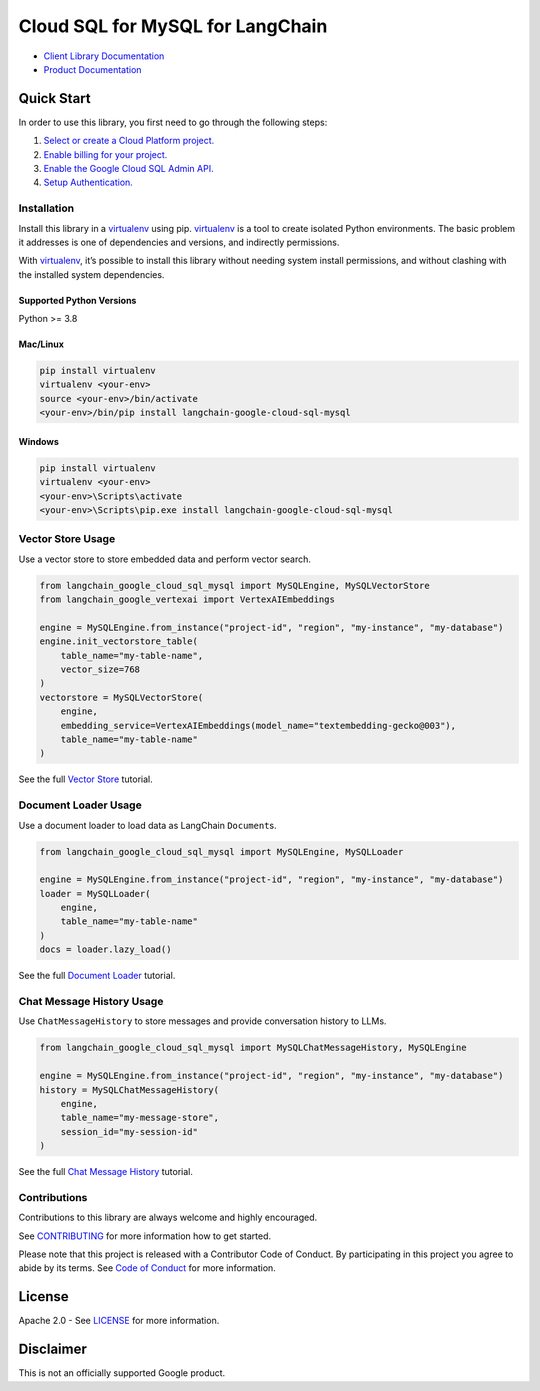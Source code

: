 Cloud SQL for MySQL for LangChain
=================================

|preview| |pypi| |versions|

- `Client Library Documentation`_
- `Product Documentation`_

.. |preview| image:: https://img.shields.io/badge/support-preview-orange.svg
   :target: https://cloud.google.com/products#product-launch-stages
.. |pypi| image:: https://img.shields.io/pypi/v/langchain-google-cloud-sql-mysql.svg
   :target: https://pypi.org/project/langchain-google-cloud-sql-mysql/
.. |versions| image:: https://img.shields.io/pypi/pyversions/langchain-google-cloud-sql-mysql.svg
   :target: https://pypi.org/project/langchain-google-cloud-sql-mysql/
.. _Client Library Documentation: https://cloud.google.com/python/docs/reference/langchain-google-cloud-sql-mysql/latest
.. _Product Documentation: https://cloud.google.com/sql/mysql

Quick Start
-----------

In order to use this library, you first need to go through the following
steps:

1. `Select or create a Cloud Platform project.`_
2. `Enable billing for your project.`_
3. `Enable the Google Cloud SQL Admin API.`_
4. `Setup Authentication.`_

.. _Select or create a Cloud Platform project.: https://console.cloud.google.com/project
.. _Enable billing for your project.: https://cloud.google.com/billing/docs/how-to/modify-project#enable_billing_for_a_project
.. _Enable the Google Cloud SQL Admin API.: https://console.cloud.google.com/flows/enableapi?apiid=sqladmin.googleapis.com
.. _Setup Authentication.: https://googleapis.dev/python/google-api-core/latest/auth.html

Installation
~~~~~~~~~~~~

Install this library in a `virtualenv`_ using pip. `virtualenv`_ is a tool to create isolated Python environments. The basic problem it addresses is
one of dependencies and versions, and indirectly permissions.

With `virtualenv`_, it’s possible to install this library without needing system install permissions, and without clashing with the installed system dependencies.

.. _`virtualenv`: https://virtualenv.pypa.io/en/latest/

Supported Python Versions
^^^^^^^^^^^^^^^^^^^^^^^^^

Python >= 3.8

Mac/Linux
^^^^^^^^^

.. code-block:: console

   pip install virtualenv
   virtualenv <your-env>
   source <your-env>/bin/activate
   <your-env>/bin/pip install langchain-google-cloud-sql-mysql

Windows
^^^^^^^

.. code-block:: console

   pip install virtualenv
   virtualenv <your-env>
   <your-env>\Scripts\activate
   <your-env>\Scripts\pip.exe install langchain-google-cloud-sql-mysql

Vector Store Usage
~~~~~~~~~~~~~~~~~~~

Use a vector store to store embedded data and perform vector search.

.. code-block:: python

   from langchain_google_cloud_sql_mysql import MySQLEngine, MySQLVectorStore
   from langchain_google_vertexai import VertexAIEmbeddings

   engine = MySQLEngine.from_instance("project-id", "region", "my-instance", "my-database")
   engine.init_vectorstore_table(
       table_name="my-table-name",
       vector_size=768
   )
   vectorstore = MySQLVectorStore(
       engine,
       embedding_service=VertexAIEmbeddings(model_name="textembedding-gecko@003"),
       table_name="my-table-name"
   )

See the full `Vector Store`_ tutorial.

.. _`Vector Store`: https://github.com/googleapis/langchain-google-cloud-sql-mysql-python/blob/main/docs/vector_store.ipynb

Document Loader Usage
~~~~~~~~~~~~~~~~~~~~~

Use a document loader to load data as LangChain ``Document``\ s.

.. code-block:: python

   from langchain_google_cloud_sql_mysql import MySQLEngine, MySQLLoader

   engine = MySQLEngine.from_instance("project-id", "region", "my-instance", "my-database")
   loader = MySQLLoader(
       engine,
       table_name="my-table-name"
   )
   docs = loader.lazy_load()

See the full `Document Loader`_ tutorial.

.. _`Document Loader`: https://github.com/googleapis/langchain-google-cloud-sql-mysql-python/blob/main/docs/document_loader.ipynb

Chat Message History Usage
~~~~~~~~~~~~~~~~~~~~~~~~~~

Use ``ChatMessageHistory`` to store messages and provide conversation
history to LLMs.

.. code:: python

   from langchain_google_cloud_sql_mysql import MySQLChatMessageHistory, MySQLEngine

   engine = MySQLEngine.from_instance("project-id", "region", "my-instance", "my-database")
   history = MySQLChatMessageHistory(
       engine,
       table_name="my-message-store",
       session_id="my-session-id"
   )

See the full `Chat Message History`_ tutorial.

.. _`Chat Message History`: https://github.com/googleapis/langchain-google-cloud-sql-mysql-python/blob/main/docs/chat_message_history.ipynb

Contributions
~~~~~~~~~~~~~

Contributions to this library are always welcome and highly encouraged.

See `CONTRIBUTING`_ for more information how to get started.

Please note that this project is released with a Contributor Code of Conduct. By participating in
this project you agree to abide by its terms. See `Code of Conduct`_ for more
information.

.. _`CONTRIBUTING`: https://github.com/googleapis/langchain-google-cloud-sql-mysql-python/blob/main/CONTRIBUTING.md
.. _`Code of Conduct`: https://github.com/googleapis/langchain-google-cloud-sql-mysql-python/blob/main/CODE_OF_CONDUCT.md

License
-------

Apache 2.0 - See
`LICENSE <https://github.com/googleapis/langchain-google-cloud-sql-mysql-python/blob/main/LICENSE>`_
for more information.

Disclaimer
----------

This is not an officially supported Google product.

